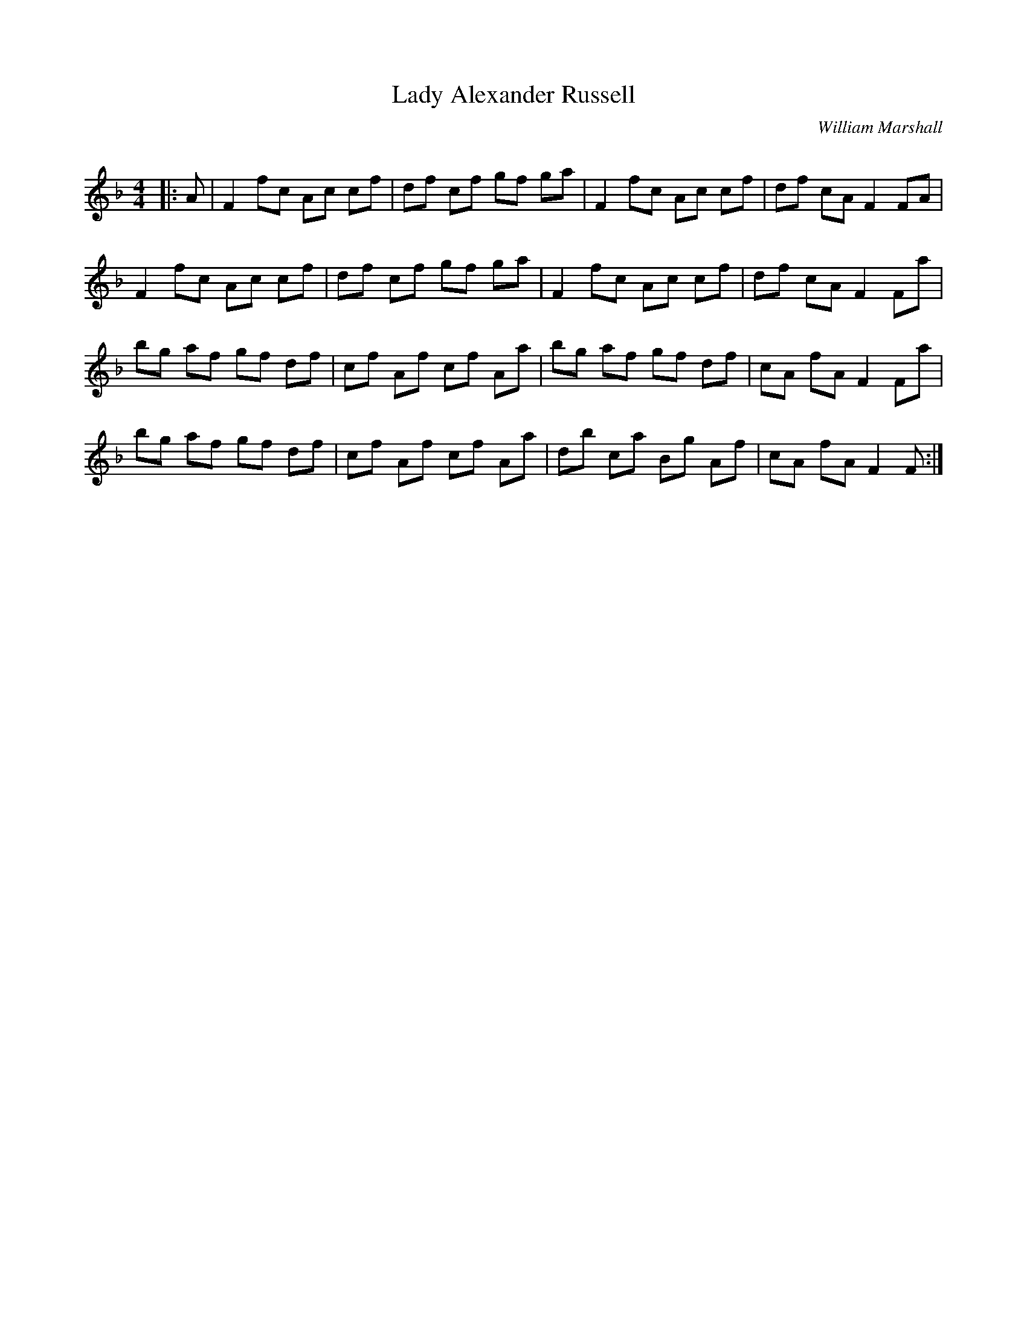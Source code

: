 X:1
T: Lady Alexander Russell
C:William Marshall
R:Reel
Q: 232
K:F
M:4/4
L:1/8
|:A|F2 fc Ac cf|df cf gf ga|F2 fc Ac cf|df cA F2 FA|
F2 fc Ac cf|df cf gf ga|F2 fc Ac cf|df cA F2 Fa|
bg af gf df|cf Af cf Aa|bg af gf df|cA fA F2 Fa|
bg af gf df|cf Af cf Aa|db ca Bg Af|cA fA F2 F:|
